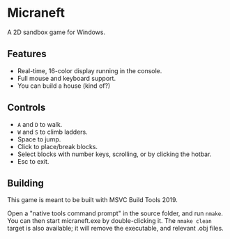 * Micraneft

A 2D sandbox game for Windows.

** Features

- Real-time, 16-color display running in the console.
- Full mouse and keyboard support.
- You can build a house (kind of?)

** Controls

- =A= and =D= to walk.
- =W= and =S= to climb ladders.
- Space to jump.
- Click to place/break blocks.
- Select blocks with number keys, scrolling, or by clicking the hotbar.
- Esc to exit.

** Building

This game is meant to be built with MSVC Build Tools 2019.

Open a "native tools command prompt" in the source folder, and run
=nmake=. You can then start micraneft.exe by double-clicking it. The
=nmake clean= target is also available; it will remove the executable,
and relevant .obj files.
